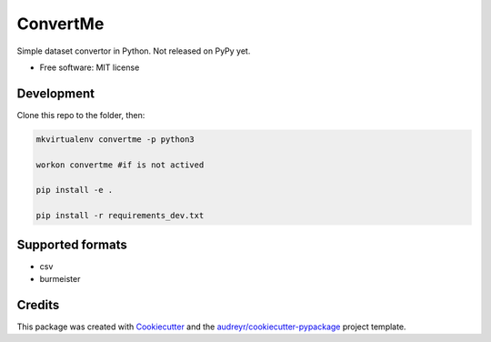 =========
ConvertMe
=========


.. .. image:: https://img.shields.io/pypi/v/convertme.svg
..         :target: https://pypi.python.org/pypi/convertme

.. image:: https://img.shields.io/travis/mikulatomas/convertme.svg
        :target: https://travis-ci.org/mikulatomas/convertme.svg?branch=development

.. image:: https://codecov.io/gh/mikulatomas/convertme/branch/development/graph/badge.svg
  :target: https://codecov.io/gh/mikulatomas/convertme

.. .. image:: https://readthedocs.org/projects/convertme/badge/?version=latest
..         :target: https://convertme.readthedocs.io/en/latest/?badge=latest
..         :alt: Documentation Status


Simple dataset convertor in Python. Not released on PyPy yet.

* Free software: MIT license
.. * Documentation: https://convertme.readthedocs.io.

Development
------------
Clone this repo to the folder, then:

.. code:: bash

        mkvirtualenv convertme -p python3

        workon convertme #if is not actived

        pip install -e .

        pip install -r requirements_dev.txt

Supported formats
--------

* csv
* burmeister

Credits
-------

This package was created with Cookiecutter_ and the `audreyr/cookiecutter-pypackage`_ project template.

.. _Cookiecutter: https://github.com/audreyr/cookiecutter
.. _`audreyr/cookiecutter-pypackage`: https://github.com/audreyr/cookiecutter-pypackage
